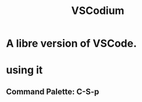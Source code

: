 :PROPERTIES:
:ID:       dba09b25-333d-49b4-b7b2-19eeeb9e7d48
:END:
#+title: VSCodium
* A libre version of VSCode.
* using it
** Command Palette: C-S-p
